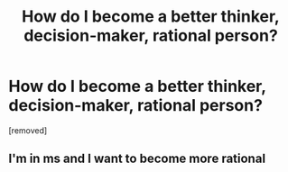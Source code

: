 #+TITLE: How do I become a better thinker, decision-maker, rational person?

* How do I become a better thinker, decision-maker, rational person?
:PROPERTIES:
:Score: 1
:DateUnix: 1476478614.0
:DateShort: 2016-Oct-15
:END:
[removed]


** I'm in ms and I want to become more rational
:PROPERTIES:
:Score: 1
:DateUnix: 1476480275.0
:DateShort: 2016-Oct-15
:END:
